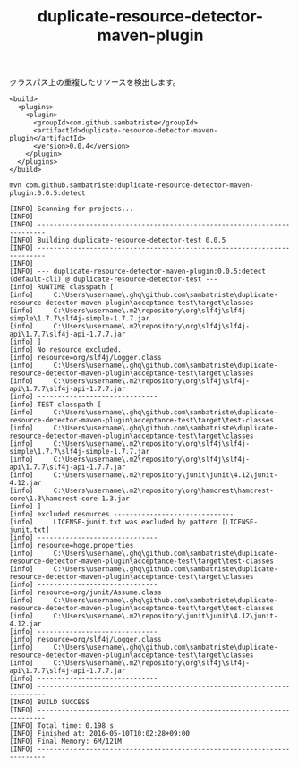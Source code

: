 # -*- mode: org; coding: utf-8-unix -*-

#+TITLE: duplicate-resource-detector-maven-plugin

クラスパス上の重複したリソースを検出します。

#+BEGIN_SRC 
  <build>
    <plugins>
      <plugin>
        <groupId>com.github.sambatriste</groupId>
        <artifactId>duplicate-resource-detector-maven-plugin</artifactId>
        <version>0.0.4</version>
      </plugin>
    </plugins>
  </build>
#+END_SRC

#+BEGIN_EXAMPLE
mvn com.github.sambatriste:duplicate-resource-detector-maven-plugin:0.0.5:detect
#+END_EXAMPLE


#+BEGIN_EXAMPLE
[INFO] Scanning for projects...
[INFO]                                                                         
[INFO] ------------------------------------------------------------------------
[INFO] Building duplicate-resource-detector-test 0.0.5
[INFO] ------------------------------------------------------------------------
[INFO] 
[INFO] --- duplicate-resource-detector-maven-plugin:0.0.5:detect (default-cli) @ duplicate-resource-detector-test ---
[info] RUNTIME classpath [
[info]     C:\Users\username\.ghq\github.com\sambatriste\duplicate-resource-detector-maven-plugin\acceptance-test\target\classes
[info]     C:\Users\username\.m2\repository\org\slf4j\slf4j-simple\1.7.7\slf4j-simple-1.7.7.jar
[info]     C:\Users\username\.m2\repository\org\slf4j\slf4j-api\1.7.7\slf4j-api-1.7.7.jar
[info] ]
[info] No resource excluded.
[info] resource=org/slf4j/Logger.class
[info]     C:\Users\username\.ghq\github.com\sambatriste\duplicate-resource-detector-maven-plugin\acceptance-test\target\classes
[info]     C:\Users\username\.m2\repository\org\slf4j\slf4j-api\1.7.7\slf4j-api-1.7.7.jar
[info] ------------------------------
[info] TEST classpath [
[info]     C:\Users\username\.ghq\github.com\sambatriste\duplicate-resource-detector-maven-plugin\acceptance-test\target\test-classes
[info]     C:\Users\username\.ghq\github.com\sambatriste\duplicate-resource-detector-maven-plugin\acceptance-test\target\classes
[info]     C:\Users\username\.m2\repository\org\slf4j\slf4j-simple\1.7.7\slf4j-simple-1.7.7.jar
[info]     C:\Users\username\.m2\repository\org\slf4j\slf4j-api\1.7.7\slf4j-api-1.7.7.jar
[info]     C:\Users\username\.m2\repository\junit\junit\4.12\junit-4.12.jar
[info]     C:\Users\username\.m2\repository\org\hamcrest\hamcrest-core\1.3\hamcrest-core-1.3.jar
[info] ]
[info] excluded resources ------------------------------
[info]     LICENSE-junit.txt was excluded by pattern [LICENSE-junit.txt]
[info] ------------------------------
[info] resource=hoge.properties
[info]     C:\Users\username\.ghq\github.com\sambatriste\duplicate-resource-detector-maven-plugin\acceptance-test\target\test-classes
[info]     C:\Users\username\.ghq\github.com\sambatriste\duplicate-resource-detector-maven-plugin\acceptance-test\target\classes
[info] ------------------------------
[info] resource=org/junit/Assume.class
[info]     C:\Users\username\.ghq\github.com\sambatriste\duplicate-resource-detector-maven-plugin\acceptance-test\target\test-classes
[info]     C:\Users\username\.m2\repository\junit\junit\4.12\junit-4.12.jar
[info] ------------------------------
[info] resource=org/slf4j/Logger.class
[info]     C:\Users\username\.ghq\github.com\sambatriste\duplicate-resource-detector-maven-plugin\acceptance-test\target\classes
[info]     C:\Users\username\.m2\repository\org\slf4j\slf4j-api\1.7.7\slf4j-api-1.7.7.jar
[info] ------------------------------
[INFO] ------------------------------------------------------------------------
[INFO] BUILD SUCCESS
[INFO] ------------------------------------------------------------------------
[INFO] Total time: 0.198 s
[INFO] Finished at: 2016-05-10T10:02:28+09:00
[INFO] Final Memory: 6M/121M
[INFO] ------------------------------------------------------------------------
#+END_EXAMPLE
